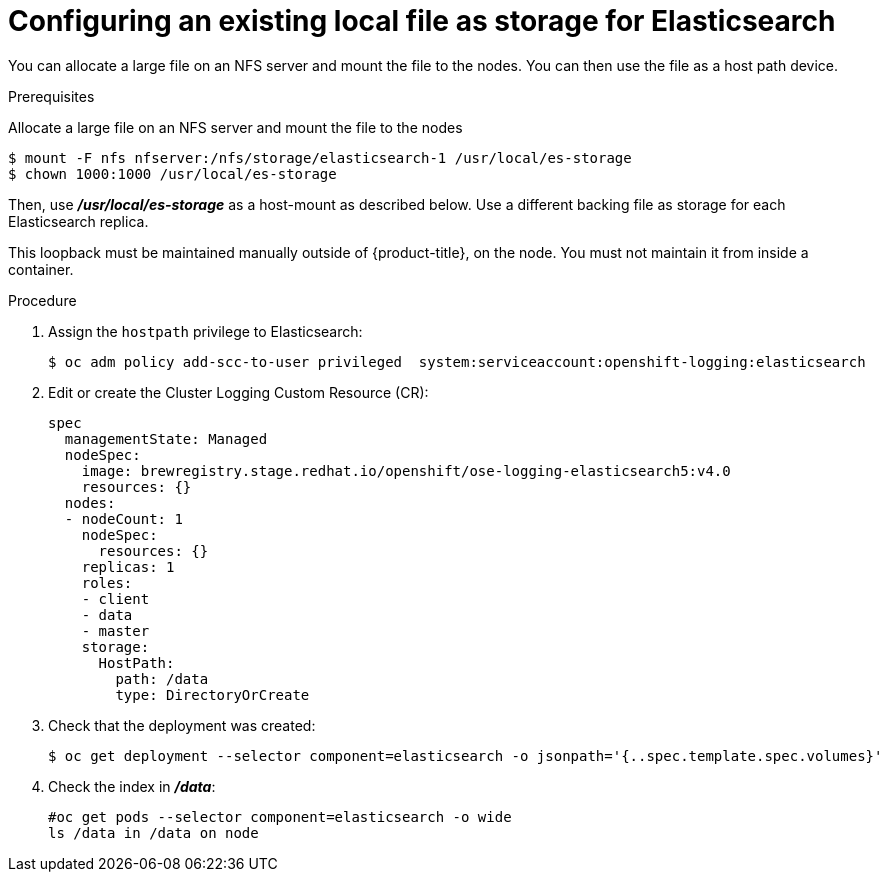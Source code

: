 // Module included in the following assemblies:
//
// * logging/efk-logging-elasticsearch.adoc

[id='efk-logging-elasticsearch-persistent-storage-local_{context}']
= Configuring an existing local file as storage for Elasticsearch

You can allocate a large file on an NFS server and mount the file to the nodes. You can then use the file as a host path device.

.Prerequisites

Allocate a large file on an NFS server and mount the file to the nodes

----
$ mount -F nfs nfserver:/nfs/storage/elasticsearch-1 /usr/local/es-storage
$ chown 1000:1000 /usr/local/es-storage
----

Then, use *_/usr/local/es-storage_* as a host-mount as described below.
Use a different backing file as storage for each Elasticsearch replica.

This loopback must be maintained manually outside of {product-title}, on the
node. You must not maintain it from inside a container.

.Procedure

. Assign the `hostpath` privilege to Elasticsearch:
+
----
$ oc adm policy add-scc-to-user privileged  system:serviceaccount:openshift-logging:elasticsearch
----

. Edit or create the Cluster Logging Custom Resource (CR):
+
[source,yaml]
----
spec
  managementState: Managed
  nodeSpec:
    image: brewregistry.stage.redhat.io/openshift/ose-logging-elasticsearch5:v4.0
    resources: {}
  nodes:
  - nodeCount: 1
    nodeSpec:
      resources: {}
    replicas: 1
    roles:
    - client
    - data
    - master
    storage:
      HostPath:
        path: /data
        type: DirectoryOrCreate
----

. Check that the deployment was created:
+
----
$ oc get deployment --selector component=elasticsearch -o jsonpath='{..spec.template.spec.volumes}'
----

. Check the index in *_/data_*:
+
----
#oc get pods --selector component=elasticsearch -o wide
ls /data in /data on node
----
